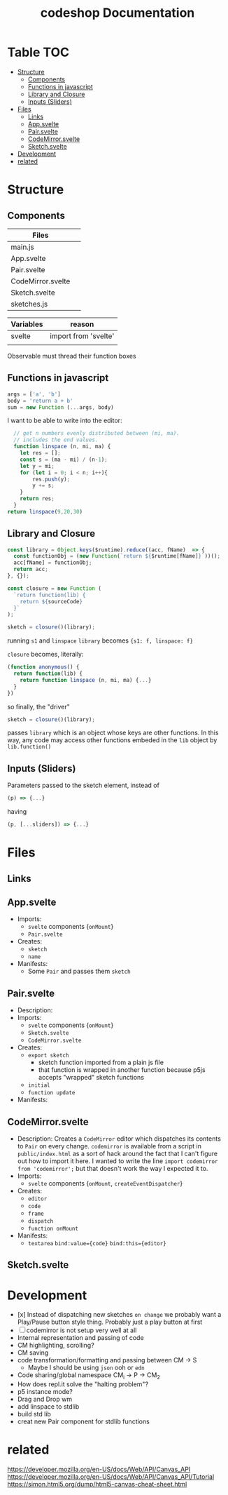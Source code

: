 #+TITLE: codeshop Documentation
* Table :TOC:
- [[#structure][Structure]]
  - [[#components][Components]]
  - [[#functions-in-javascript][Functions in javascript]]
  - [[#library-and-closure][Library and Closure]]
  - [[#inputs-sliders][Inputs (Sliders)]]
- [[#files][Files]]
  - [[#links][Links]]
  - [[#appsvelte][App.svelte]]
  - [[#pairsvelte][Pair.svelte]]
  - [[#codemirrorsvelte][CodeMirror.svelte]]
  - [[#sketchsvelte][Sketch.svelte]]
- [[#development][Development]]
- [[#related][related]]

* Structure
** Components
| Files             |   |
|-------------------+---|
| main.js           |   |
| App.svelte        |   |
| Pair.svelte       |   |
| CodeMirror.svelte |   |
| Sketch.svelte     |   |
| sketches.js       |   |

| Variables | reason               |
|-----------+----------------------|
| svelte    | import from 'svelte' |
|           |                      |


Observable must thread their function boxes
** Functions in javascript
#+begin_src js
args = ['a', 'b']
body = 'return a + b'
sum = new Function (...args, body)
#+end_src

I want to be able to write into the editor:
#+begin_src js
  // get n numbers evenly distributed between (mi, ma).
  // includes the end values.
  function linspace (n, mi, ma) {
    let res = [];
    const s = (ma - mi) / (n-1);
    let y = mi;
    for (let i = 0; i < n; i++){
        res.push(y);
        y += s;
    }
    return res;
  }
return linspace(9,20,30)
#+end_src

#+RESULTS:
| 20 | 21.25 | 22.5 | 23.75 | 25 | 26.25 | 27.5 | 28.75 | 30 |

** Library and Closure
#+begin_src js
const library = Object.keys($runtime).reduce((acc, fName)  => {
  const functionObj = (new Function(`return ${$runtime[fName]}`))();
  acc[fName] = functionObj;
  return acc;
}, {});

const closure = new Function (
  `return function(lib) {
    return ${sourceCode}
  }`
);

sketch = closure()(library);
#+end_src

running ~s1~ and ~linspace~
~library~ becomes ~{s1: f, linspace: f}~

~closure~  becomes, literally:
#+begin_src js
(function anonymous() {
  return function(lib) {
    return function linspace (n, mi, ma) {...}
  }
})
#+end_src

so finally, the "driver"
#+begin_src js
sketch = closure()(library);
#+end_src
passes ~library~ which is an object whose keys are other functions. In this way, any code may access other functions embeded in the ~lib~ object by ~lib.function()~

** Inputs (Sliders)
Parameters passed to the sketch element, instead of 
#+begin_src js
(p) => {...}
#+end_src
having
#+begin_src js
(p, [...sliders]) => {...}
#+end_src
* Files
** Links
** App.svelte
- Imports:
  - =svelte= components {=onMount=}
  - =Pair.svelte=
- Creates:
  - =sketch=
  - =name=
- Manifests:
  - Some =Pair= and passes them =sketch=

** Pair.svelte
- Description:
- Imports:
  - =svelte= components {=onMount=}
  - =Sketch.svelte=
  - =CodeMirror.svelte=
- Creates:
  - =export sketch=
    - sketch function imported from a plain js file
    - that function is wrapped in another function because p5js accepts "wrapped" sketch functions
  - =initial=
  - =function update=
- Manifests:

** CodeMirror.svelte
- Description:
  Creates a =CodeMirror= editor which dispatches its contents to =Pair= on every change.
  =codemirror= is available from a script in =public/index.html= as a sort of hack around the fact that I can't figure out how to import it here. I wanted to write the line ~import codemirror from 'codemirror';~ but that doesn't work the way I expected it to.
- Imports:
  - =svelte= components {=onMount=, =createEventDispatcher=}
- Creates:
  - =editor=
  - =code=
  - =frame=
  - =dispatch=
  - =function onMount=
- Manifests:
  - =textarea=
    ~bind:value={code}~
    ~bind:this={editor}~

** Sketch.svelte

* Development
- [x] Instead of dispatching new sketches =on change= we probably want a Play/Pause button style thing. Probably just a play button at first
- [ ] codemirror is not setup very well at all
- Internal representation and passing of code
- CM highlighting, scrolling?
- CM saving
- code transformation/formatting and passing between CM \rarr S
  - Maybe I should be using =json= ooh or =edn=
- Code sharing/global namespace CM_i \rarr P \rarr CM_2
- How does repl.it solve the "halting problem"?
- p5 instance mode?
- Drag and Drop wm
- add linspace to stdlib
- build std lib
- creat new Pair component for stdlib functions

* related
https://developer.mozilla.org/en-US/docs/Web/API/Canvas_API
https://developer.mozilla.org/en-US/docs/Web/API/Canvas_API/Tutorial
https://simon.html5.org/dump/html5-canvas-cheat-sheet.html




